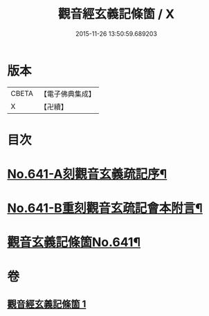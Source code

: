 #+TITLE: 觀音經玄義記條箇 / X
#+DATE: 2015-11-26 13:50:59.689203
* 版本
 |     CBETA|【電子佛典集成】|
 |         X|【卍續】    |

* 目次
* [[file:KR6d0051_001.txt::001-0021a1][No.641-A刻觀音玄義疏記序¶]]
* [[file:KR6d0051_001.txt::0021b1][No.641-B重刻觀音玄疏記會本附言¶]]
* [[file:KR6d0051_001.txt::0022a1][觀音玄義記條箇No.641¶]]
* 卷
** [[file:KR6d0051_001.txt][觀音經玄義記條箇 1]]
